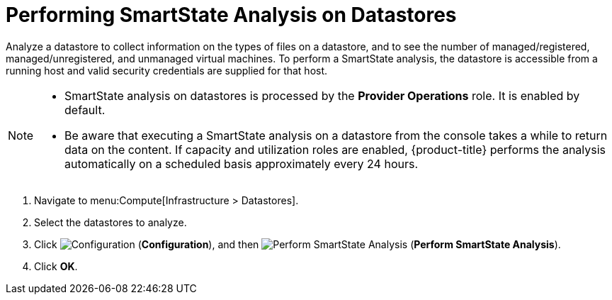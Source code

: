 [[smartstate_analysis_datastore]]
= Performing SmartState Analysis on Datastores

Analyze a datastore to collect information on the types of files on a datastore, and to see the number of managed/registered, managed/unregistered, and unmanaged virtual machines.
To perform a SmartState analysis, the datastore is accessible from a running host and valid security credentials are supplied for that host.

[NOTE]
====
* SmartState analysis on datastores is processed by the *Provider Operations* role. It is enabled by default.

* Be aware that executing a SmartState analysis on a datastore from the console takes a while to return data on the content. If capacity and utilization roles are enabled, {product-title} performs the analysis automatically on a scheduled basis approximately every 24 hours.
====

. Navigate to menu:Compute[Infrastructure > Datastores].
. Select the datastores to analyze.
. Click  image:1847.png[Configuration] (*Configuration*), and then  image:1942.png[Perform SmartState Analysis] (*Perform SmartState Analysis*).
. Click *OK*.





